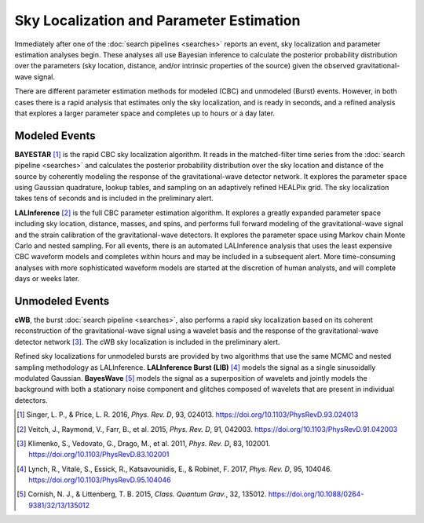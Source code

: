 Sky Localization and Parameter Estimation
=========================================

Immediately after one of the :doc:`search pipelines <searches>` reports an
event, sky localization and parameter estimation analyses begin. These analyses
all use Bayesian inference to calculate the posterior probability distribution
over the parameters (sky location, distance, and/or intrinsic properties of the
source) given the observed gravitational-wave signal.

There are different parameter estimation methods for modeled (CBC) and
unmodeled (Burst) events. However, in both cases there is a rapid analysis that
estimates only the sky localization, and is ready in seconds, and a refined
analysis that explores a larger parameter space and completes up to hours or a
day later.

Modeled Events
--------------

**BAYESTAR** [#BAYESTAR]_ is the rapid CBC sky localization algorithm. It reads
in the matched-filter time series from the :doc:`search pipeline <searches>`
and calculates the posterior probability distribution over the sky location and
distance of the source by coherently modeling the response of the
gravitational-wave detector network. It explores the parameter space using
Gaussian quadrature, lookup tables, and sampling on an adaptively refined
HEALPix grid. The sky localization takes tens of seconds and is included in the
preliminary alert.

**LALInference** [#LALInference]_ is the full CBC parameter estimation
algorithm. It explores a greatly expanded parameter space including sky
location, distance, masses, and spins, and performs full forward modeling of
the gravitational-wave signal and the strain calibration of the
gravitational-wave detectors. It explores the parameter space using Markov
chain Monte Carlo and nested sampling. For all events, there is an automated
LALInference analysis that uses the least expensive CBC waveform models and
completes within hours and may be included in a subsequent alert. More
time-consuming analyses with more sophisticated waveform models are started at
the discretion of human analysts, and will complete days or weeks later.

Unmodeled Events
----------------

**cWB**, the burst :doc:`search pipeline <searches>`, also performs a rapid
sky localization based on its coherent reconstruction of the gravitational-wave
signal using a wavelet basis and the response of the gravitational-wave
detector network [#cWBLocalization]_. The cWB sky localization is included in
the preliminary alert.

Refined sky localizations for unmodeled bursts are provided by two algorithms
that use the same MCMC and nested sampling methodology as LALInference.
**LALInference Burst (LIB)** [#oLIB]_ models the signal as a single
sinusoidally modulated Gaussian. **BayesWave** [#BayesWave]_ models the signal
as a superposition of wavelets and jointly models the background with both a
stationary noise component and glitches composed of wavelets that are present
in individual detectors.

.. |cqg| replace:: *Class. Quantum Grav.*
.. |prd| replace:: *Phys. Rev. D*

.. [#BAYESTAR]
   Singer, L. P., & Price, L. R. 2016, |prd|, 93, 024013.
   https://doi.org/10.1103/PhysRevD.93.024013

.. [#LALInference]
   Veitch, J., Raymond, V., Farr, B., et al. 2015, |prd|, 91, 042003.
   https://doi.org/10.1103/PhysRevD.91.042003

.. [#cWBLocalization]
   Klimenko, S., Vedovato, G., Drago, M., et al. 2011, |prd|, 83, 102001.
   https://doi.org/10.1103/PhysRevD.83.102001

.. [#oLIB]
   Lynch, R., Vitale, S., Essick, R., Katsavounidis, E., & Robinet, F. 2017, |prd|, 95, 104046.
   https://doi.org/10.1103/PhysRevD.95.104046

.. [#BayesWave]
   Cornish, N. J., & Littenberg, T. B. 2015, |cqg|, 32, 135012.
   https://doi.org/10.1088/0264-9381/32/13/135012
